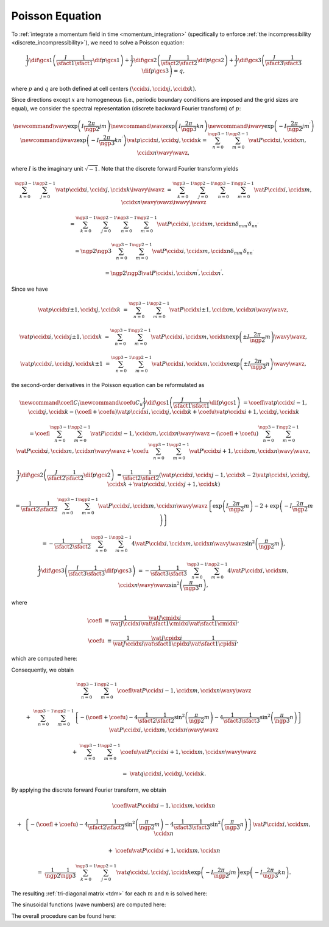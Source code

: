 
.. _poisson_equation:

################
Poisson Equation
################

To :ref:`integrate a momentum field in time <momentum_integration>` (specifically to enforce :ref:`the incompressibility <discrete_incompressibility>`), we need to solve a Poisson equation:

.. math::

    \frac{1}{J}
    \dif{}{\gcs{1}}
    \left(
        \frac{J}{\sfact{1}}
        \frac{1}{\sfact{1}}
        \dif{p}{\gcs{1}}
    \right)
    +
    \frac{1}{J}
    \dif{}{\gcs{2}}
    \left(
        \frac{J}{\sfact{2}}
        \frac{1}{\sfact{2}}
        \dif{p}{\gcs{2}}
    \right)
    +
    \frac{1}{J}
    \dif{}{\gcs{3}}
    \left(
        \frac{J}{\sfact{3}}
        \frac{1}{\sfact{3}}
        \dif{p}{\gcs{3}}
    \right)
    =
    q,

where :math:`p` and :math:`q` are both defined at cell centers :math:`\left( \ccidx{i}, \ccidx{j}, \ccidx{k} \right)`.

Since directions except :math:`x` are homogeneous (i.e., periodic boundary conditions are imposed and the grid sizes are equal), we consider the spectral representation (discrete backward Fourier transform) of :math:`p`:

.. math::

    \newcommand{ \wavy}{\exp \left(   I \frac{2 \pi}{\ngp{2}} j m        \right)}
    \newcommand{ \wavz}{\exp \left(   I \frac{2 \pi}{\ngp{3}} k n        \right)}
    \newcommand{\iwavy}{\exp \left( - I \frac{2 \pi}{\ngp{2}} j m^\prime \right)}
    \newcommand{\iwavz}{\exp \left( - I \frac{2 \pi}{\ngp{3}} k n^\prime \right)}
    \vat{p}{\ccidx{i}, \ccidx{j}, \ccidx{k}}
    =
    \sum_{n = 0}^{\ngp{3} - 1}
    \sum_{m = 0}^{\ngp{2} - 1}
    \vat{P}{\ccidx{i}, \ccidx{m}, \ccidx{n}}
    \wavy
    \wavz,

where :math:`I` is the imaginary unit :math:`\sqrt{-1}`.
Note that the discrete forward Fourier transform yields

.. math::

    \sum_{k = 0}^{\ngp{3} - 1}
    \sum_{j = 0}^{\ngp{2} - 1}
    \vat{p}{\ccidx{i}, \ccidx{j}, \ccidx{k}}
    \iwavy
    \iwavz
    &
    =
    \sum_{k = 0}^{\ngp{3} - 1}
    \sum_{j = 0}^{\ngp{2} - 1}
    \sum_{n = 0}^{\ngp{3} - 1}
    \sum_{m = 0}^{\ngp{2} - 1}
    \vat{P}{\ccidx{i}, \ccidx{m}, \ccidx{n}}
    \wavy
    \wavz
    \iwavy
    \iwavz

    &
    =
    \sum_{k = 0}^{\ngp{3} - 1}
    \sum_{j = 0}^{\ngp{2} - 1}
    \sum_{n = 0}^{\ngp{3} - 1}
    \sum_{m = 0}^{\ngp{2} - 1}
    \vat{P}{\ccidx{i}, \ccidx{m}, \ccidx{n}}
    \delta_{m m^\prime}
    \delta_{n n^\prime}

    &
    =
    \ngp{2}
    \ngp{3}
    \sum_{n = 0}^{\ngp{3} - 1}
    \sum_{m = 0}^{\ngp{2} - 1}
    \vat{P}{\ccidx{i}, \ccidx{m}, \ccidx{n}}
    \delta_{m m^\prime}
    \delta_{n n^\prime}

    &
    =
    \ngp{2}
    \ngp{3}
    \vat{P}{\ccidx{i}, \ccidx{m^\prime}, \ccidx{n^\prime}}.

Since we have

.. math::

    \vat{p}{\ccidx{i} \pm 1, \ccidx{j}, \ccidx{k}}
    &
    =
    \sum_{n = 0}^{\ngp{3} - 1}
    \sum_{m = 0}^{\ngp{2} - 1}
    \vat{P}{\ccidx{i} \pm 1, \ccidx{m}, \ccidx{n}}
    \wavy
    \wavz,

    \vat{p}{\ccidx{i}, \ccidx{j} \pm 1, \ccidx{k}}
    &
    =
    \sum_{n = 0}^{\ngp{3} - 1}
    \sum_{m = 0}^{\ngp{2} - 1}
    \vat{P}{\ccidx{i}, \ccidx{m}, \ccidx{n}}
    \exp \left( \pm I \frac{2 \pi}{\ngp{2}} m \right)
    \wavy
    \wavz,

    \vat{p}{\ccidx{i}, \ccidx{j}, \ccidx{k} \pm 1}
    &
    =
    \sum_{n = 0}^{\ngp{3} - 1}
    \sum_{m = 0}^{\ngp{2} - 1}
    \vat{P}{\ccidx{i}, \ccidx{m}, \ccidx{n}}
    \exp \left( \pm I \frac{2 \pi}{\ngp{3}} n \right)
    \wavy
    \wavz,

the second-order derivatives in the Poisson equation can be reformulated as

.. math::

    \newcommand{\coefl}{C_l}
    \newcommand{\coefu}{C_u}
    \frac{1}{J}
    \dif{}{\gcs{1}}
    \left(
        \frac{J}{\sfact{1}}
        \frac{1}{\sfact{1}}
        \dif{p}{\gcs{1}}
    \right)
    &
    =
    \coefl
    \vat{p}{\ccidx{i} - 1, \ccidx{j}, \ccidx{k}}
    -
    \left(
        \coefl
        +
        \coefu
    \right)
    \vat{p}{\ccidx{i}, \ccidx{j}, \ccidx{k}}
    +
    \coefu
    \vat{p}{\ccidx{i} + 1, \ccidx{j}, \ccidx{k}}

    &
    =
    \coefl
    \sum_{n = 0}^{\ngp{3} - 1}
    \sum_{m = 0}^{\ngp{2} - 1}
    \vat{P}{\ccidx{i} - 1, \ccidx{m}, \ccidx{n}}
    \wavy
    \wavz
    -
    \left(
        \coefl
        +
        \coefu
    \right)
    \sum_{n = 0}^{\ngp{3} - 1}
    \sum_{m = 0}^{\ngp{2} - 1}
    \vat{P}{\ccidx{i}, \ccidx{m}, \ccidx{n}}
    \wavy
    \wavz
    +
    \coefu
    \sum_{n = 0}^{\ngp{3} - 1}
    \sum_{m = 0}^{\ngp{2} - 1}
    \vat{P}{\ccidx{i} + 1, \ccidx{m}, \ccidx{n}}
    \wavy
    \wavz,

    \frac{1}{J}
    \dif{}{\gcs{2}}
    \left(
        \frac{J}{\sfact{2}}
        \frac{1}{\sfact{2}}
        \dif{p}{\gcs{2}}
    \right)
    &
    =
    \frac{1}{\sfact{2}}
    \frac{1}{\sfact{2}}
    \left(
        \vat{p}{\ccidx{i}, \ccidx{j} - 1, \ccidx{k}}
        -
        2
        \vat{p}{\ccidx{i}, \ccidx{j}    , \ccidx{k}}
        +
        \vat{p}{\ccidx{i}, \ccidx{j} + 1, \ccidx{k}}
    \right)

    &
    =
    \frac{1}{\sfact{2}}
    \frac{1}{\sfact{2}}
    \sum_{n = 0}^{\ngp{3} - 1}
    \sum_{m = 0}^{\ngp{2} - 1}
    \vat{P}{\ccidx{i}, \ccidx{m}, \ccidx{n}}
    \wavy
    \wavz
    \left\{
        \exp \left(   I \frac{2 \pi}{\ngp{2}} m \right)
        -
        2
        +
        \exp \left( - I \frac{2 \pi}{\ngp{2}} m \right)
    \right\}

    &
    =
    -
    \frac{1}{\sfact{2}}
    \frac{1}{\sfact{2}}
    \sum_{n = 0}^{\ngp{3} - 1}
    \sum_{m = 0}^{\ngp{2} - 1}
    4
    \vat{P}{\ccidx{i}, \ccidx{m}, \ccidx{n}}
    \wavy
    \wavz
    \sin^2 \left( \frac{\pi}{\ngp{2}} m \right),

    \frac{1}{J}
    \dif{}{\gcs{3}}
    \left(
        \frac{J}{\sfact{3}}
        \frac{1}{\sfact{3}}
        \dif{p}{\gcs{3}}
    \right)
    &
    =
    -
    \frac{1}{\sfact{3}}
    \frac{1}{\sfact{3}}
    \sum_{n = 0}^{\ngp{3} - 1}
    \sum_{m = 0}^{\ngp{2} - 1}
    4
    \vat{P}{\ccidx{i}, \ccidx{m}, \ccidx{n}}
    \wavy
    \wavz
    \sin^2 \left( \frac{\pi}{\ngp{3}} n \right),

where

.. math::

    \coefl
    &
    \equiv
    \frac{
        1
    }{
        \vat{J}{\ccidx{i}}
    }
    \frac{
        \vat{J}{\cmidx{i}}
    }{
        \vat{\sfact{1}}{\cmidx{i}}
    }
    \frac{
        1
    }{
        \vat{\sfact{1}}{\cmidx{i}}
    },

    \coefu
    &
    \equiv
    \frac{
        1
    }{
        \vat{J}{\ccidx{i}}
    }
    \frac{
        \vat{J}{\cpidx{i}}
    }{
        \vat{\sfact{1}}{\cpidx{i}}
    }
    \frac{
        1
    }{
        \vat{\sfact{1}}{\cpidx{i}}
    },

which are computed here:

.. myliteralinclude:: /../../src/fluid/compute_potential.c
    :language: c
    :tag: initialise tri-diagonal matrix in x direction

Consequently, we obtain

.. math::

    &
    \sum_{n = 0}^{\ngp{3} - 1}
    \sum_{m = 0}^{\ngp{2} - 1}
    \coefl
    \vat{P}{\ccidx{i} - 1, \ccidx{m}, \ccidx{n}}
    \wavy
    \wavz

    +
    &
    \sum_{n = 0}^{\ngp{3} - 1}
    \sum_{m = 0}^{\ngp{2} - 1}
    \left\{
        -
        \left(
            \coefl
            +
            \coefu
        \right)
        -
        4
        \frac{1}{\sfact{2}}
        \frac{1}{\sfact{2}}
        \sin^2 \left( \frac{\pi}{\ngp{2}} m \right)
        -
        4
        \frac{1}{\sfact{3}}
        \frac{1}{\sfact{3}}
        \sin^2 \left( \frac{\pi}{\ngp{3}} n \right)
    \right\}
    \vat{P}{\ccidx{i}, \ccidx{m}, \ccidx{n}}
    \wavy
    \wavz

    +
    &
    \sum_{n = 0}^{\ngp{3} - 1}
    \sum_{m = 0}^{\ngp{2} - 1}
    \coefu
    \vat{P}{\ccidx{i} + 1, \ccidx{m}, \ccidx{n}}
    \wavy
    \wavz

    =
    &
    \vat{q}{\ccidx{i}, \ccidx{j}, \ccidx{k}}.

By applying the discrete forward Fourier transform, we obtain

.. math::

    &
    \coefl
    \vat{P}{\ccidx{i} - 1, \ccidx{m}, \ccidx{n}}

    +
    &
    \left\{
        -
        \left(
            \coefl
            +
            \coefu
        \right)
        -
        4
        \frac{1}{\sfact{2}}
        \frac{1}{\sfact{2}}
        \sin^2 \left( \frac{\pi}{\ngp{2}} m \right)
        -
        4
        \frac{1}{\sfact{3}}
        \frac{1}{\sfact{3}}
        \sin^2 \left( \frac{\pi}{\ngp{3}} n \right)
    \right\}
    \vat{P}{\ccidx{i}, \ccidx{m}, \ccidx{n}}

    +
    &
    \coefu
    \vat{P}{\ccidx{i} + 1, \ccidx{m}, \ccidx{n}}

    =
    &
    \frac{1}{\ngp{2}}
    \frac{1}{\ngp{3}}
    \sum_{k = 0}^{\ngp{3} - 1}
    \sum_{j = 0}^{\ngp{2} - 1}
    \vat{q}{\ccidx{i}, \ccidx{j}, \ccidx{k}}
    \exp \left( - I \frac{2 \pi}{\ngp{2}} j m \right)
    \exp \left( - I \frac{2 \pi}{\ngp{3}} k n \right).

The resulting :ref:`tri-diagonal matrix <tdm>` for each :math:`m` and :math:`n` is solved here:

.. myliteralinclude:: /../../src/fluid/compute_potential.c
    :language: c
    :tag: solve tri-diagonal matrices

The sinusoidal functions (wave numbers) are computed here:

.. myliteralinclude:: /../../src/fluid/compute_potential.c
    :language: c
    :tag: y eigenvalues

.. myliteralinclude:: /../../src/fluid/compute_potential.c
    :language: c
    :tag: z eigenvalues

The overall procedure can be found here:

.. myliteralinclude:: /../../src/fluid/compute_potential.c
    :language: c
    :tag: solve Poisson equation

